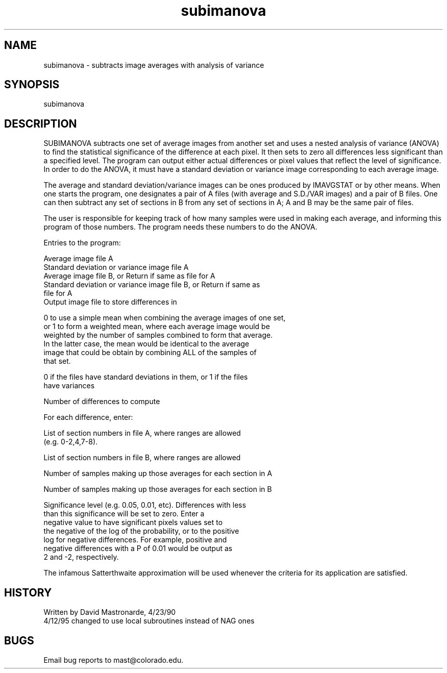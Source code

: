 .na
.nh
.TH subimanova 1 4.6.34 IMOD
.SH NAME
subimanova - subtracts image averages with analysis of variance
.SH SYNOPSIS
subimanova
.SH DESCRIPTION
.P
SUBIMANOVA subtracts one set of average images from another set and
uses a nested analysis of variance (ANOVA) to find the statistical
significance of the difference at each pixel.  It then sets to zero
all differences less significant than a specified level.  The program
can output either actual differences or pixel values that reflect
the level of significance.  In order to do the ANOVA, it must have a
standard deviation or variance image corresponding to each average
image.
.P
The average and standard deviation/variance images can be ones
produced by IMAVGSTAT or by other means.  When one starts the
program, one designates a pair of A files (with average and S.D./VAR
images) and a pair of B files.  One can then subtract any set of
sections in B from any set of sections in A; A and B may be the same
pair of files.
.P
The user is responsible for keeping track of how many samples were
used in making each average, and informing this program of those
numbers.  The program needs these numbers to do the ANOVA.
.P
Entries to the program:
.P
.nf
Average image file A
Standard deviation or variance image file A
Average image file B, or Return if same as file for A
Standard deviation or variance image file B, or Return if same as
   file for A
Output image file to store differences in
.fi
.P
0 to use a simple mean when combining the average images of one set,
   or 1 to form a weighted mean, where each average image would be
   weighted by the number of samples combined to form that average.
   In the latter case, the mean would be identical to the average
   image that could be obtain by combining ALL of the samples of
   that set.
.P
0 if the files have standard deviations in them, or 1 if the files
   have variances
.P
Number of differences to compute
.P
For each difference, enter:
.P
   List of section numbers in file A, where ranges are allowed
      (e.g. 0-2,4,7-8).
.P
   List of section numbers in file B, where ranges are allowed
.P
   Number of samples making up those averages for each section in A
.P
   Number of samples making up those averages for each section in B
.P
   Significance level (e.g. 0.05, 0.01, etc).  Differences with less
      than this significance will be set to zero.  Enter a
      negative value to have significant pixels values set to
      the negative of the log of the probability, or to the positive
      log for negative differences.  For example, positive and
      negative differences with a P of 0.01 would be output as
      2 and -2, respectively.
.P
.P
The infamous Satterthwaite approximation will be used whenever the
criteria for its application are satisfied.
.SH HISTORY
.nf
Written by David Mastronarde,  4/23/90
4/12/95 changed to use local subroutines instead of NAG ones
.fi
.SH BUGS
Email bug reports to mast@colorado.edu.
